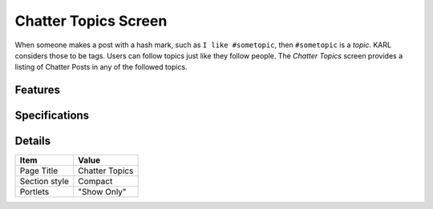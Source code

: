 =====================
Chatter Topics Screen
=====================

When someone makes a post with a hash mark, such as
``I like #sometopic``, then ``#sometopic`` is a *topic*. KARL considers
those to be tags. Users can follow topics just like they follow
people. The *Chatter Topics* screen provides a listing of Chatter Posts
in any of the followed topics.

Features
========


Specifications
==============

Details
=======

=====================   =================================
Item                    Value
=====================   =================================
Page Title              Chatter Topics
Section style           Compact
Portlets                "Show Only"
=====================   =================================
